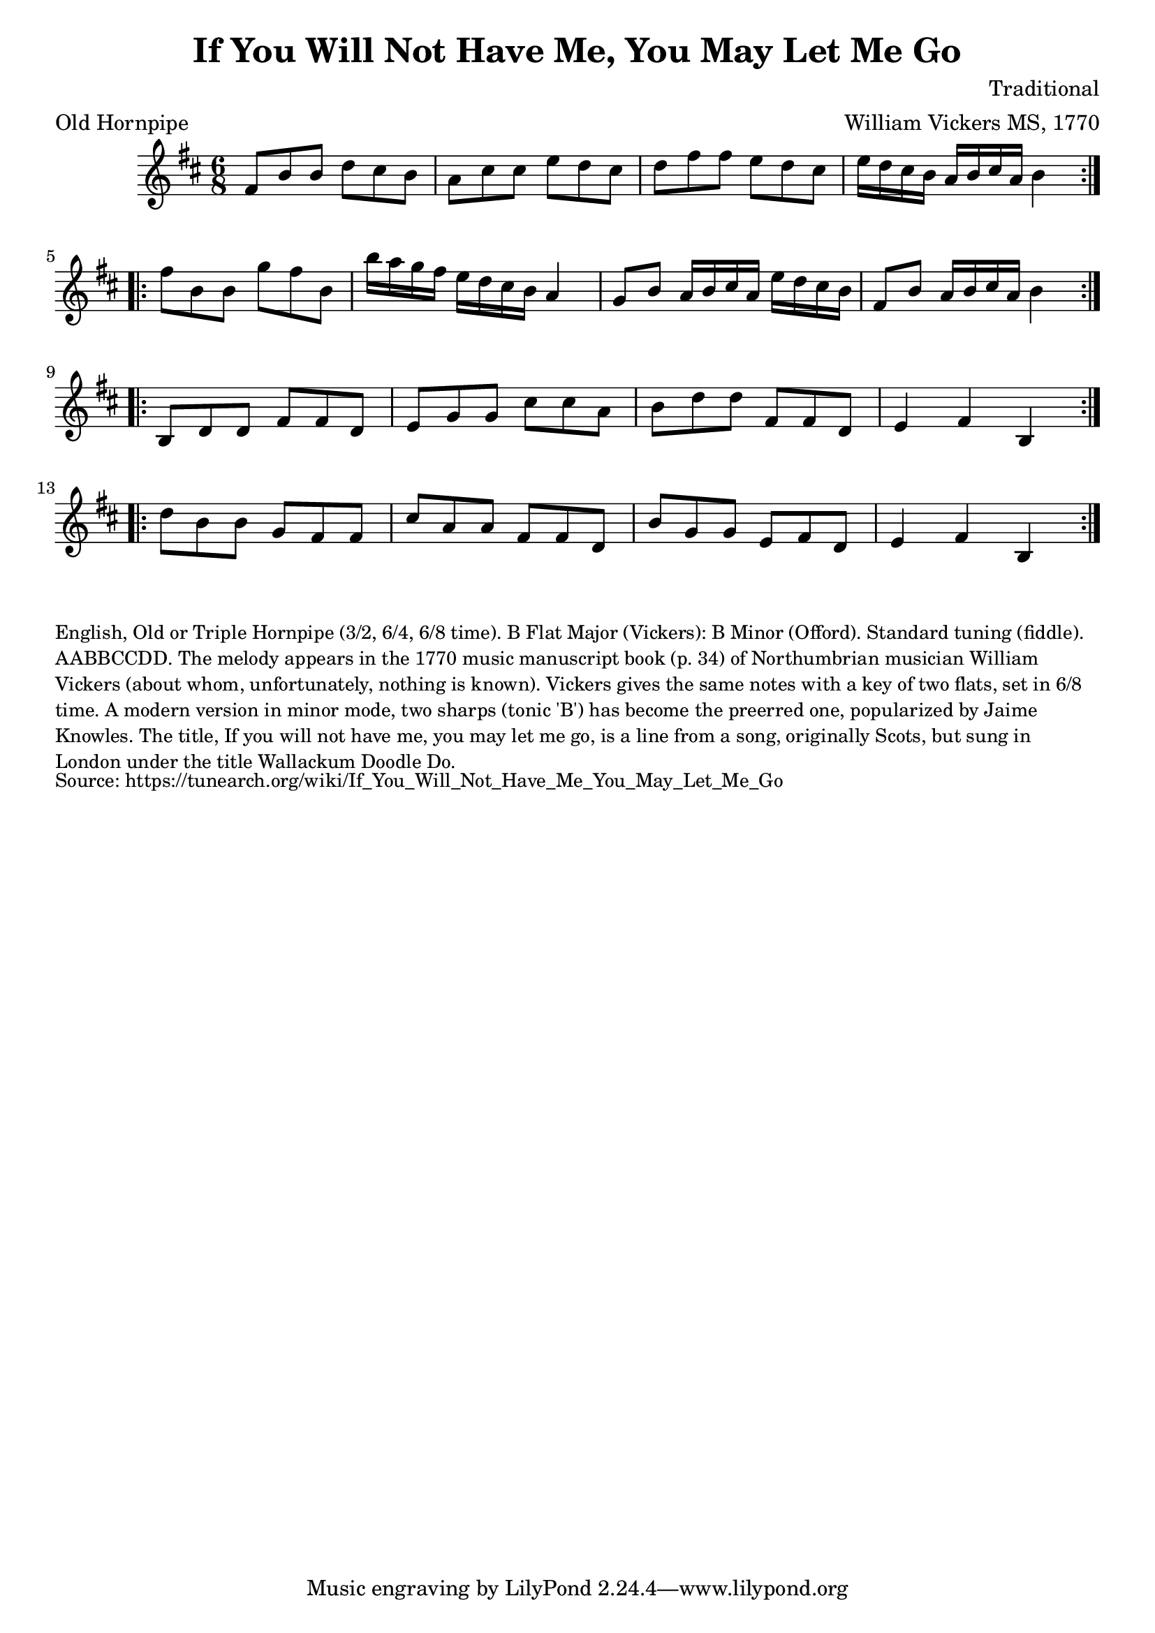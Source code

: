 \version "2.20.0"
\language "english"

\paper {
  print-all-headers = ##t
}


\score {
  \header {
    arranger = "William Vickers MS, 1770"
    composer = "Traditional"
    keywords = "northumbrian"
    meter = "Old Hornpipe"
    title = "If You Will Not Have Me, You May Let Me Go"
  }

  \relative c' {
    \time 6/8
    \key b \minor

    % A section
    \repeat volta 2 {
      fs8 b8 b8 d8 cs8 b8 |
      a8 cs8 cs8 e8 d8 cs8 |
      d8 fs8 fs8 e8 d8 cs8 |
      e16[ d16 cs16 b16] a16[ b16 cs16 a16] b4 |
    }

    \break

    % B section
    \repeat volta 2 {
      fs'8 b,8 b8 g'8 fs8 b,8 |
      b'16[ a16 g16 fs16] e16[ d16 cs16 b16] a4 |
      g8 b8 a16[ b16 cs16 a16] e'16 d16 cs16 b16 |
      fs8 b8 a16[ b16 cs16 a16] b4 |
    }

    \break

    % C section
    \repeat volta 2 {
      b,8 d8 d8 fs8 fs8 d8 |
      e8 g8 g8 cs8 cs8 a8 |
      b8 d8 d8 fs,8 fs8 d8 |
      e4 fs4 b,4 |
    }

    \break

    % D section
    \repeat volta 2 {
      d'8 b8 b8 g8 fs8 fs8 |
      cs'8 a8 a8 fs8 fs8 d8 |
      b'8 g8 g8 e8 fs8 d8 |
      e4 fs4 b,4 |
    }
  }
}

\markup \smaller \wordwrap {
  English, "Old" or Triple Hornpipe (3/2, 6/4, 6/8 time). B Flat Major (Vickers): B Minor (Offord). Standard tuning (fiddle). AABBCCDD. The melody appears in the 1770 music manuscript book (p. 34) of Northumbrian musician William Vickers (about whom, unfortunately, nothing is known). Vickers gives the same notes with a key of two flats, set in 6/8 time. A modern version in minor mode, two sharps (tonic 'B') has become the preerred one, popularized by Jaime Knowles.

  The title, "If you will not have me, you may let me go," is a line from a song, originally Scots, but sung in London under the title "Wallackum Doodle Do."
}
\markup \smaller \wordwrap { Source: https://tunearch.org/wiki/If_You_Will_Not_Have_Me_You_May_Let_Me_Go }

